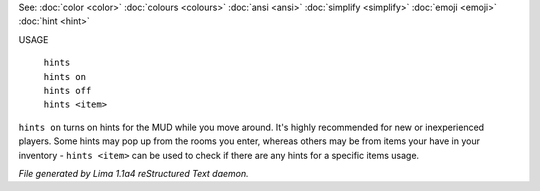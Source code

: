 See: :doc:`color <color>` :doc:`colours <colours>` :doc:`ansi <ansi>` :doc:`simplify <simplify>` :doc:`emoji <emoji>` :doc:`hint <hint>` 

USAGE

  |  ``hints``
  |  ``hints on``
  |  ``hints off``
  |  ``hints <item>``

``hints on`` turns on hints for the MUD while you move around. It's highly recommended
for new or inexperienced players. Some hints may pop up from the rooms you enter, whereas
others may be from items your have in your inventory - ``hints <item>`` can be used to
check if there are any hints for a specific items usage.

.. TAGS: RST



*File generated by Lima 1.1a4 reStructured Text daemon.*
